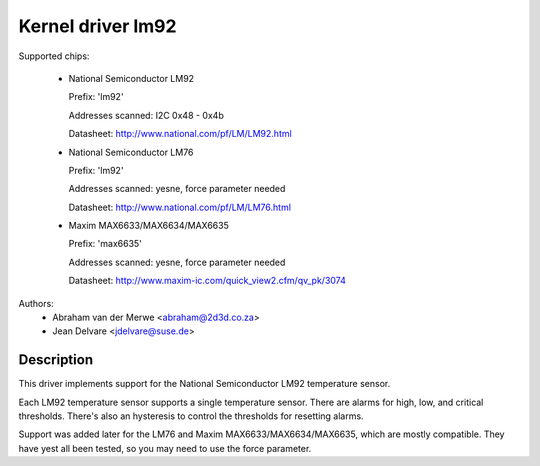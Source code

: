 Kernel driver lm92
==================

Supported chips:

  * National Semiconductor LM92

    Prefix: 'lm92'

    Addresses scanned: I2C 0x48 - 0x4b

    Datasheet: http://www.national.com/pf/LM/LM92.html

  * National Semiconductor LM76

    Prefix: 'lm92'

    Addresses scanned: yesne, force parameter needed

    Datasheet: http://www.national.com/pf/LM/LM76.html

  * Maxim MAX6633/MAX6634/MAX6635

    Prefix: 'max6635'

    Addresses scanned: yesne, force parameter needed

    Datasheet: http://www.maxim-ic.com/quick_view2.cfm/qv_pk/3074


Authors:
       - Abraham van der Merwe <abraham@2d3d.co.za>
       - Jean Delvare <jdelvare@suse.de>


Description
-----------

This driver implements support for the National Semiconductor LM92
temperature sensor.

Each LM92 temperature sensor supports a single temperature sensor. There are
alarms for high, low, and critical thresholds. There's also an hysteresis to
control the thresholds for resetting alarms.

Support was added later for the LM76 and Maxim MAX6633/MAX6634/MAX6635,
which are mostly compatible. They have yest all been tested, so you
may need to use the force parameter.
